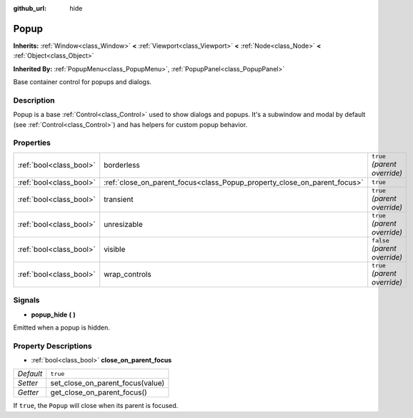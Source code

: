 :github_url: hide

.. Generated automatically by doc/tools/make_rst.py in Godot's source tree.
.. DO NOT EDIT THIS FILE, but the Popup.xml source instead.
.. The source is found in doc/classes or modules/<name>/doc_classes.

.. _class_Popup:

Popup
=====

**Inherits:** :ref:`Window<class_Window>` **<** :ref:`Viewport<class_Viewport>` **<** :ref:`Node<class_Node>` **<** :ref:`Object<class_Object>`

**Inherited By:** :ref:`PopupMenu<class_PopupMenu>`, :ref:`PopupPanel<class_PopupPanel>`

Base container control for popups and dialogs.

Description
-----------

Popup is a base :ref:`Control<class_Control>` used to show dialogs and popups. It's a subwindow and modal by default (see :ref:`Control<class_Control>`) and has helpers for custom popup behavior.

Properties
----------

+-------------------------+--------------------------------------------------------------------------+-------------------------------+
| :ref:`bool<class_bool>` | borderless                                                               | ``true`` *(parent override)*  |
+-------------------------+--------------------------------------------------------------------------+-------------------------------+
| :ref:`bool<class_bool>` | :ref:`close_on_parent_focus<class_Popup_property_close_on_parent_focus>` | ``true``                      |
+-------------------------+--------------------------------------------------------------------------+-------------------------------+
| :ref:`bool<class_bool>` | transient                                                                | ``true`` *(parent override)*  |
+-------------------------+--------------------------------------------------------------------------+-------------------------------+
| :ref:`bool<class_bool>` | unresizable                                                              | ``true`` *(parent override)*  |
+-------------------------+--------------------------------------------------------------------------+-------------------------------+
| :ref:`bool<class_bool>` | visible                                                                  | ``false`` *(parent override)* |
+-------------------------+--------------------------------------------------------------------------+-------------------------------+
| :ref:`bool<class_bool>` | wrap_controls                                                            | ``true`` *(parent override)*  |
+-------------------------+--------------------------------------------------------------------------+-------------------------------+

Signals
-------

.. _class_Popup_signal_popup_hide:

- **popup_hide** **(** **)**

Emitted when a popup is hidden.

Property Descriptions
---------------------

.. _class_Popup_property_close_on_parent_focus:

- :ref:`bool<class_bool>` **close_on_parent_focus**

+-----------+----------------------------------+
| *Default* | ``true``                         |
+-----------+----------------------------------+
| *Setter*  | set_close_on_parent_focus(value) |
+-----------+----------------------------------+
| *Getter*  | get_close_on_parent_focus()      |
+-----------+----------------------------------+

If ``true``, the ``Popup`` will close when its parent is focused.

.. |virtual| replace:: :abbr:`virtual (This method should typically be overridden by the user to have any effect.)`
.. |const| replace:: :abbr:`const (This method has no side effects. It doesn't modify any of the instance's member variables.)`
.. |vararg| replace:: :abbr:`vararg (This method accepts any number of arguments after the ones described here.)`
.. |constructor| replace:: :abbr:`constructor (This method is used to construct a type.)`
.. |static| replace:: :abbr:`static (This method doesn't need an instance to be called, so it can be called directly using the class name.)`
.. |operator| replace:: :abbr:`operator (This method describes a valid operator to use with this type as left-hand operand.)`
